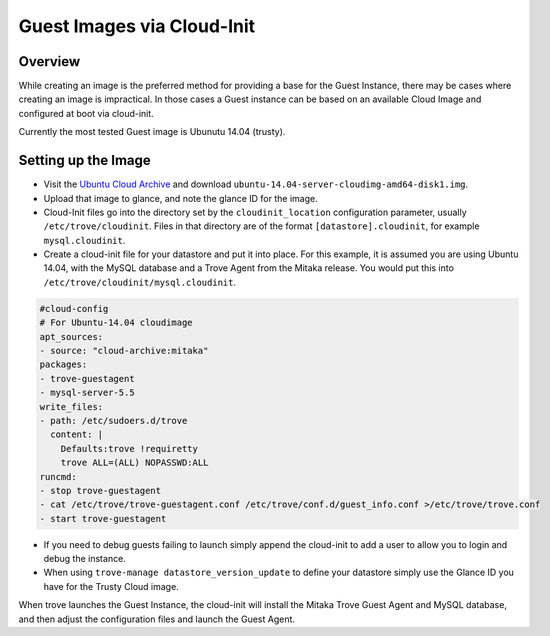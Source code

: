 .. _guest_cloud_init:

.. role:: bash(code)
   :language: bash

===========================
Guest Images via Cloud-Init
===========================

.. If section numbers are desired, unindent this
    .. sectnum::

.. If a TOC is desired, unindent this
    .. contents::

Overview
========

While creating an image is the preferred method for providing a base
for the Guest Instance, there may be cases where creating an image
is impractical. In those cases a Guest instance can be based on
an available Cloud Image and configured at boot via cloud-init.

Currently the most tested Guest image is Ubunutu 14.04 (trusty).

Setting up the Image
====================

* Visit the `Ubuntu Cloud Archive <https://cloud-images.ubuntu.com/releases/trusty/release>`_ and download ``ubuntu-14.04-server-cloudimg-amd64-disk1.img``.

* Upload that image to glance, and note the glance ID for the image.

* Cloud-Init files go into the directory set by the ``cloudinit_location``
  configuration parameter, usually ``/etc/trove/cloudinit``. Files in
  that directory are of the format ``[datastore].cloudinit``, for
  example ``mysql.cloudinit``.

* Create a cloud-init file for your datastore and put it into place.
  For this example, it is assumed you are using Ubuntu 14.04, with
  the MySQL database and a Trove Agent from the Mitaka release. You
  would put this into ``/etc/trove/cloudinit/mysql.cloudinit``.

.. code-block:: console

    #cloud-config
    # For Ubuntu-14.04 cloudimage
    apt_sources:
    - source: "cloud-archive:mitaka"
    packages:
    - trove-guestagent
    - mysql-server-5.5
    write_files:
    - path: /etc/sudoers.d/trove
      content: |
        Defaults:trove !requiretty
        trove ALL=(ALL) NOPASSWD:ALL
    runcmd:
    - stop trove-guestagent
    - cat /etc/trove/trove-guestagent.conf /etc/trove/conf.d/guest_info.conf >/etc/trove/trove.conf
    - start trove-guestagent


* If you need to debug guests failing to launch simply append
  the cloud-init to add a user to allow you to login and
  debug the instance.

* When using ``trove-manage datastore_version_update`` to
  define your datastore simply use the Glance ID you have for
  the Trusty Cloud image.

When trove launches the Guest Instance, the cloud-init will install
the Mitaka Trove Guest Agent and MySQL database, and then adjust
the configuration files and launch the Guest Agent.

